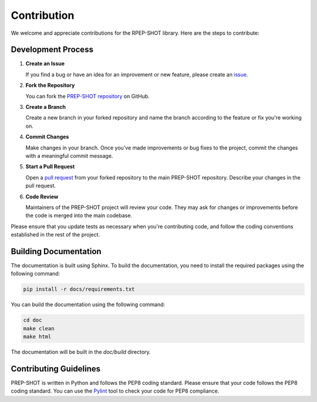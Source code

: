 .. _Contribution:

Contribution
=================

We welcome and appreciate contributions for the RPEP-SHOT library. Here are the steps to contribute:

Development Process
+++++++++++++++++++++++++++++++

1. **Create an Issue**

   If you find a bug or have an idea for an improvement or new feature, please create an `issue <https://github.com/PREP-NexT/PREP-SHOT/issues>`_.

2. **Fork the Repository**
   
   You can fork the `PREP-SHOT repository <https://github.com/PREP-NexT/PREP-SHOT>`_ on GitHub.

3. **Create a Branch**

   Create a new branch in your forked repository and name the branch according to the feature or fix you're working on.

4. **Commit Changes**

   Make changes in your branch. Once you've made improvements or bug fixes to the project, commit the changes with a meaningful commit message.

5. **Start a Pull Request**

   Open a `pull request <https://github.com/PREP-NexT/PREP-SHOT/pulls>`_ from your forked repository to the main PREP-SHOT repository. Describe your changes in the pull request.

6. **Code Review**

   Maintainers of the PREP-SHOT project will review your code. They may ask for changes or improvements before the code is merged into the main codebase.

Please ensure that you update tests as necessary when you're contributing code, and follow the coding conventions established in the rest of the project.

Building Documentation
+++++++++++++++++++++++++++++++

The documentation is built using Sphinx. To build the documentation, you need to install the required packages using the following command:

.. code:: bash

    pip install -r docs/requirements.txt

You can build the documentation using the following command:

.. code:: bash

    cd doc
    make clean
    make html


The documentation will be built in the `doc/build` directory.

Contributing Guidelines
+++++++++++++++++++++++++++++++

PREP-SHOT is written in Python and follows the PEP8 coding standard. Please ensure that your code follows the PEP8 coding standard. You can use the `Pylint <https://pylint.readthedocs.io/en/stable/>`_ tool to check your code for PEP8 compliance.
